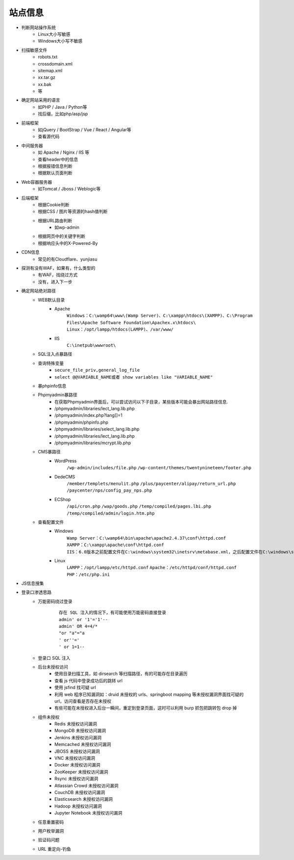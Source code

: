 站点信息
========================================

- 判断网站操作系统
    - Linux大小写敏感
    - Windows大小写不敏感
- 扫描敏感文件
    - robots.txt
    - crossdomain.xml
    - sitemap.xml
    - xx.tar.gz
    - xx.bak
    - 等
- 确定网站采用的语言
    - 如PHP / Java / Python等
    - 找后缀，比如php/asp/jsp
- 前端框架
    - 如jQuery / BootStrap / Vue / React / Angular等
    - 查看源代码
- 中间服务器
    - 如 Apache / Nginx / IIS 等
    - 查看header中的信息
    - 根据报错信息判断
    - 根据默认页面判断
- Web容器服务器
    - 如Tomcat / Jboss / Weblogic等
- 后端框架
    - 根据Cookie判断
    - 根据CSS / 图片等资源的hash值判断
    - 根据URL路由判断
        - 如wp-admin
    - 根据网页中的关键字判断
    - 根据响应头中的X-Powered-By
- CDN信息
    - 常见的有Cloudflare、yunjiasu
- 探测有没有WAF，如果有，什么类型的
    - 有WAF，找绕过方式
    - 没有，进入下一步
- 确定网站绝对路径
	- WEB默认目录
		+ Apache
			``Windows：C:\wamp64\www\(Wamp Server)、C:\xampp\htdocs\(XAMPP)、C:\Program Files\Apache Software Foundation\Apachex.x\htdocs\``
			``Linux：/opt/lampp/htdocs(LAMPP)、/var/www/``
		+ IIS
			``C:\inetpub\wwwroot\``
	- SQL注入点暴路径
	- 查询特殊变量
		+ ``secure_file_priv,general_log_file``
		+ ``select @@VARIABLE_NAME或者 show variables like "VARIABLE_NAME"``
	- 暴phpinfo信息
	- Phpmyadmin暴路径
		+ 在获取Phpmyadmin界面后，可以尝试访问以下子目录，某些版本可能会暴出网站路径信息.
		+ /phpmyadmin/libraries/lect_lang.lib.php
		+ /phpmyadmin/index.php?lang[]=1
		+ /phpmyadmin/phpinfo.php
		+ /phpmyadmin/libraries/select_lang.lib.php
		+ /phpmyadmin/libraries/lect_lang.lib.php
		+ /phpmyadmin/libraries/mcrypt.lib.php
	- CMS暴路径
		+ WordPress
			``/wp-admin/includes/file.php``
			``/wp-content/themes/twentynineteen/footer.php``
		+ DedeCMS
			``/member/templets/menulit.php``
			``/plus/paycenter/alipay/return_url.php``
			``/paycenter/nps/config_pay_nps.php``
		+ ECShop
			``/api/cron.php``
			``/wap/goods.php``
			``/temp/compiled/pages.lbi.php``
			``/temp/compiled/admin/login.htm.php``
	- 查看配置文件
		+ Windows
			``Wamp Server：C:\wamp64\bin\apache\apache2.4.37\conf\httpd.conf``
			``XAMPP：C:\xampp\apache\conf\httpd.conf``
			``IIS：6.0版本之前配置文件在C:\windows\system32\inetsrv\metabase.xml，之后配置文件在C:\windows\system32\inetsrv\config\applicationhost.config``
		+ Linux
			``LAMPP：/opt/lampp/etc/httpd.conf``
			``Apache：/etc/httpd/conf/httpd.conf``
			``PHP：/etc/php.ini``
- JS信息搜集
- 登录口渗透思路
	+ 万能密码绕过登录
		::
		
			存在 SQL 注入的情况下，有可能使用万能密码直接登录
			admin' or '1'='1'--
			admin' OR 4=4/*
			"or "a"="a
			' or''='
			' or 1=1--
	+ 登录口 SQL 注入
	+ 后台未授权访问
		- 使用目录扫描工具，如 dirsearch 等扫描路径，有的可能存在目录遍历
		- 查看 js 代码中登录成功后的跳转 url
		- 使用 jsfind 找可疑 url
		- 利用 web 程序已知漏洞如：druid 未授权的 urls、springboot mapping 等未授权漏洞界面找可疑的 url，访问查看是否存在未授权
		- 有些可能在未授权进入后台一瞬间，重定到登录页面，这时可以利用 burp 抓包把跳转包 drop 掉
	+ 组件未授权
		- Redis 未授权访问漏洞
		- MongoDB 未授权访问漏洞
		- Jenkins 未授权访问漏洞
		- Memcached 未授权访问漏洞
		- JBOSS 未授权访问漏洞
		- VNC 未授权访问漏洞
		- Docker 未授权访问漏洞
		- ZooKeeper 未授权访问漏洞
		- Rsync 未授权访问漏洞
		- Atlassian Crowd 未授权访问漏洞
		- CouchDB 未授权访问漏洞
		- Elasticsearch 未授权访问漏洞
		- Hadoop 未授权访问漏洞
		- Jupyter Notebook 未授权访问漏洞
	+ 任意重置密码
	+ 用户枚举漏洞
	+ 验证码问题
	+ URL 重定向-钓鱼